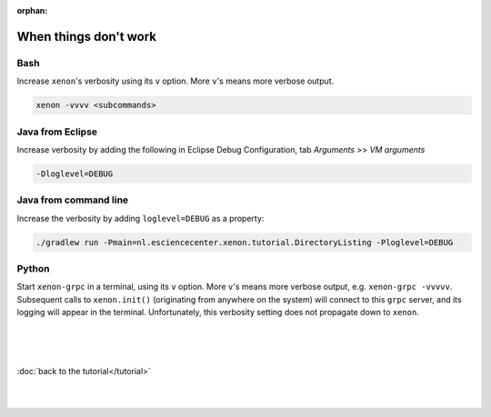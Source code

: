 :orphan:

When things don't work
======================

Bash
----

Increase ``xenon``'s verbosity using its ``v`` option. More ``v``'s means more
verbose output.

.. code-block::

   xenon -vvvv <subcommands>

Java from Eclipse
-----------------

Increase verbosity by adding the following in Eclipse Debug Configuration, tab
*Arguments* >> *VM arguments*

.. code-block::

   -Dloglevel=DEBUG

Java from command line
----------------------

Increase the verbosity by adding ``loglevel=DEBUG`` as a property:

.. code-block::

   ./gradlew run -Pmain=nl.esciencecenter.xenon.tutorial.DirectoryListing -Ploglevel=DEBUG

Python
------

Start ``xenon-grpc`` in a terminal, using its ``v`` option. More ``v``'s means
more verbose output, e.g. ``xenon-grpc -vvvvv``. Subsequent calls to
``xenon.init()`` (originating from anywhere on the system) will connect to this
``grpc`` server, and its logging will appear in the terminal. Unfortunately,
this verbosity setting does not propagate down to ``xenon``.

|
|
|

:doc:`back to the tutorial</tutorial>`

|
|

